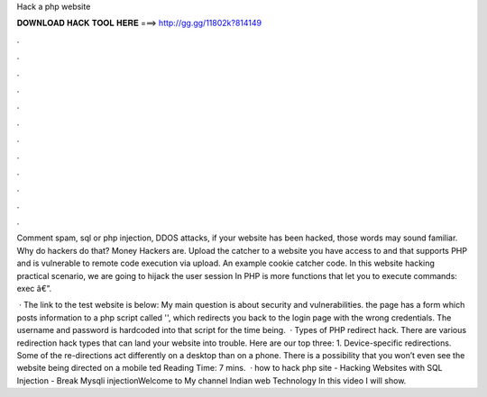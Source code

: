 Hack a php website



𝐃𝐎𝐖𝐍𝐋𝐎𝐀𝐃 𝐇𝐀𝐂𝐊 𝐓𝐎𝐎𝐋 𝐇𝐄𝐑𝐄 ===> http://gg.gg/11802k?814149



.



.



.



.



.



.



.



.



.



.



.



.

Comment spam, sql or php injection, DDOS attacks, if your website has been hacked, those words may sound familiar. Why do hackers do that? Money Hackers are. Upload the catcher to a website you have access to and that supports PHP and is vulnerable to remote code execution via upload. An example cookie catcher code. In this website hacking practical scenario, we are going to hijack the user session In PHP is more functions that let you to execute commands: exec â€”.

 · The link to the test website is below: My main question is about security and vulnerabilities. the  page has a form which posts information to a php script called '', which redirects you back to the login page with the wrong credentials. The username and password is hardcoded into that script for the time being.  · Types of PHP redirect hack. There are various redirection hack types that can land your website into trouble. Here are our top three: 1. Device-specific redirections. Some of the re-directions act differently on a desktop than on a phone. There is a possibility that you won’t even see the website being directed on a mobile ted Reading Time: 7 mins.  · how to hack php site - Hacking Websites with SQL Injection - Break Mysqli injectionWelcome to My channel Indian web Technology In this video I will show.
